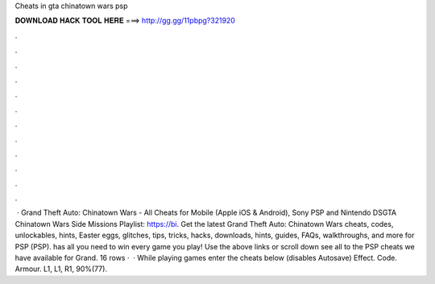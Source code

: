 Cheats in gta chinatown wars psp

𝐃𝐎𝐖𝐍𝐋𝐎𝐀𝐃 𝐇𝐀𝐂𝐊 𝐓𝐎𝐎𝐋 𝐇𝐄𝐑𝐄 ===> http://gg.gg/11pbpg?321920

.

.

.

.

.

.

.

.

.

.

.

.

 · Grand Theft Auto: Chinatown Wars - All Cheats for Mobile (Apple iOS & Android), Sony PSP and Nintendo DSGTA Chinatown Wars Side Missions Playlist: https://bi. Get the latest Grand Theft Auto: Chinatown Wars cheats, codes, unlockables, hints, Easter eggs, glitches, tips, tricks, hacks, downloads, hints, guides, FAQs, walkthroughs, and more for PSP (PSP).  has all you need to win every game you play! Use the above links or scroll down see all to the PSP cheats we have available for Grand. 16 rows ·  · While playing games enter the cheats below (disables Autosave) Effect. Code. Armour. L1, L1, R1, 90%(77).